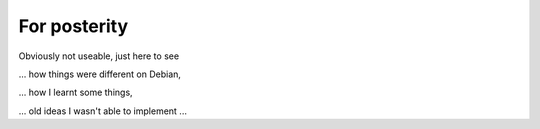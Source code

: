 For posterity
=============

Obviously not useable, just here to see 

... how things were different on Debian, 

... how I learnt some things, 

... old ideas I wasn't able to implement ...
